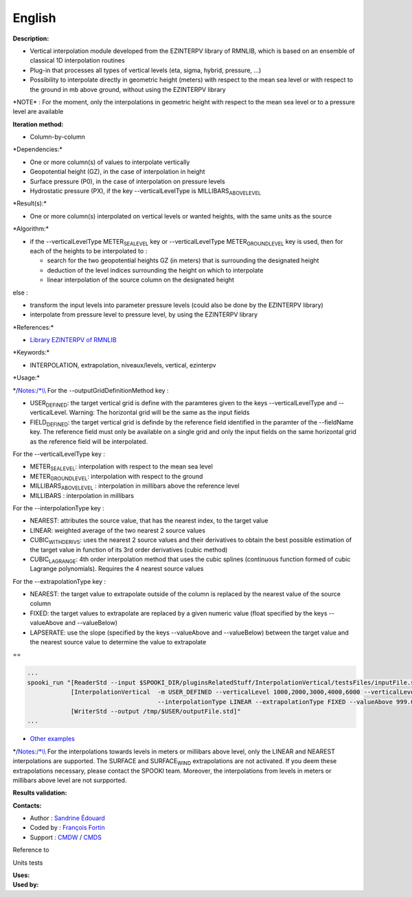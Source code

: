 English
-------

**Description:**

-  Vertical interpolation module developed from the EZINTERPV library of
   RMNLIB, which is based on an ensemble of classical 1D interpolation
   routines
-  Plug-in that processes all types of vertical levels (eta, sigma,
   hybrid, pressure, ...)
-  Possibility to interpolate directly in geometric height (meters) with
   respect to the mean sea level or with respect to the ground in mb
   above ground, without using the EZINTERPV library

\*NOTE\* : For the moment, only the interpolations in geometric height
with respect to the mean sea level or to a pressure level are available

**Iteration method:**

-  Column-by-column

\*Dependencies:\*

-  One or more column(s) of values to interpolate vertically
-  Geopotential height (GZ), in the case of interpolation in height
-  Surface pressure (P0), in the case of interpolation on pressure
   levels
-  Hydrostatic pressure (PX), if the key --verticalLevelType is
   MILLIBARS\ :sub:`ABOVELEVEL`

\*Result(s):\*

-  One or more column(s) interpolated on vertical levels or wanted
   heights, with the same units as the source

\*Algorithm:\*

-  if the --verticalLevelType METER\ :sub:`SEALEVEL` key or
   --verticalLevelType METER\ :sub:`GROUNDLEVEL` key is used, then for
   each of the heights to be interpolated to :

   -  search for the two geopotential heights GZ (in meters) that is
      surrounding the designated height
   -  deduction of the level indices surrounding the height on which to
      interpolate
   -  linear interpolation of the source column on the designated height

else :

-  transform the input levels into parameter pressure levels (could also
   be done by the EZINTERPV library)
-  interpolate from pressure level to pressure level, by using the
   EZINTERPV library

\*References:\*

-  `Library EZINTERPV of
   RMNLIB <https://wiki.cmc.ec.gc.ca/wiki/RPN-SI/RpnLibrairies/RMNLIB/INTERP1D/Ez_interpv_f90>`__

\*Keywords:\*

-  INTERPOLATION, extrapolation, niveaux/levels, vertical, ezinterpv

\*Usage:\*

\*/\ `Notes:/\*\\\\ <Notes:/*\\>`__ For the --outputGridDefinitionMethod
key :

-  USER\ :sub:`DEFINED`: the target vertical grid is define with the
   paramteres given to the keys --verticalLevelType and --verticalLevel.
   Warning: The horizontal grid will be the same as the input fields
-  FIELD\ :sub:`DEFINED`: the target vertical grid is definde by the
   reference field identified in the paramter of the --fieldName key.
   The reference field must only be available on a single grid and only
   the input fields on the same horizontal grid as the reference field
   will be interpolated.

For the --verticalLevelType key :

-  METER\ :sub:`SEALEVEL`: interpolation with respect to the mean sea
   level
-  METER\ :sub:`GROUNDLEVEL`: interpolation with respect to the ground
-  MILLIBARS\ :sub:`ABOVELEVEL` : interpolation in millibars above the
   reference level
-  MILLIBARS : interpolation in millibars

For the --interpolationType key :

-  NEAREST: attributes the source value, that has the nearest index, to
   the target value
-  LINEAR: weighted average of the two nearest 2 source values
-  CUBIC\ :sub:`WITHDERIVS`: uses the nearest 2 source values and their
   derivatives to obtain the best possible estimation of the target
   value in function of its 3rd order derivatives (cubic method)
-  CUBIC\ :sub:`LAGRANGE`: 4th order interpolation method that uses the
   cubic splines (continuous function formed of cubic Lagrange
   polynomials). Requires the 4 nearest source values

For the --extrapolationType key :

-  NEAREST: the target value to extrapolate outside of the column is
   replaced by the nearest value of the source column
-  FIXED: the target values to extrapolate are replaced by a given
   numeric value (float specified by the keys --valueAbove and
   --valueBelow)
-  LAPSERATE: use the slope (specified by the keys --valueAbove and
   --valueBelow) between the target value and the nearest source value
   to determine the value to extrapolate

==

.. code:: example

    ...
    spooki_run "[ReaderStd --input $SPOOKI_DIR/pluginsRelatedStuff/InterpolationVertical/testsFiles/inputFile.std] >>
                [InterpolationVertical  -m USER_DEFINED --verticalLevel 1000,2000,3000,4000,6000 --verticalLevelType METER_SEA_LEVEL
                                        --interpolationType LINEAR --extrapolationType FIXED --valueAbove 999.0 --valueBelow 999.0] >>
                [WriterStd --output /tmp/$USER/outputFile.std]"
    ...

-  `Other
   examples <https://wiki.cmc.ec.gc.ca/wiki/Spooki/en/Documentation/Examples#Example_of_vertical_interpolation>`__

\*/\ `Notes:/\*\\\\ <Notes:/*\\>`__ For the interpolations towards
levels in meters or millibars above level, only the LINEAR and NEAREST
interpolations are supported. The SURFACE and SURFACE\ :sub:`WIND`
extrapolations are not activated. If you deem these extrapolations
necessary, please contact the SPOOKI team. Moreover, the interpolations
from levels in meters or millibars above level are not surpported.

**Results validation:**

**Contacts:**

-  Author : `Sandrine
   Édouard <https://wiki.cmc.ec.gc.ca/wiki/User:Edouards>`__
-  Coded by : `François
   Fortin <https://wiki.cmc.ec.gc.ca/wiki/User:Fortinf>`__
-  Support : `CMDW <https://wiki.cmc.ec.gc.ca/wiki/CMDW>`__ /
   `CMDS <https://wiki.cmc.ec.gc.ca/wiki/CMDS>`__

Reference to

Units tests

| **Uses:**
| **Used by:**

 
